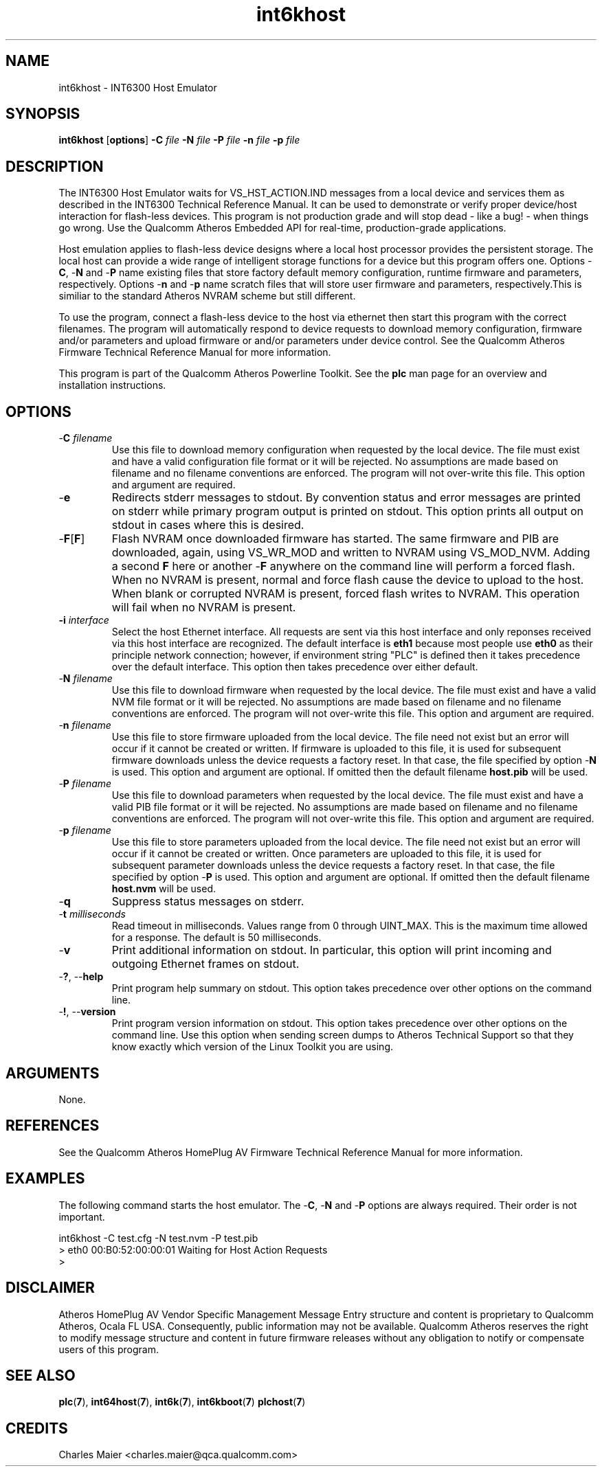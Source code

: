 .TH int6khost 7 "November 2012" "plc-utils-2.1.2" "Qualcomm Atheros Powerline Toolkit"
.SH NAME
int6khost - INT6300 Host Emulator
.SH SYNOPSIS
.BR int6khost
.RB [ options ] 
.BR -C 
.IR file 
.BR -N 
.IR file 
.BR -P 
.IR file 
.BR -n 
.IR file 
.BR -p 
.IR file
.SH DESCRIPTION
The INT6300 Host Emulator waits for VS_HST_ACTION.IND messages from a local device and services them as described in the INT6300 Technical Reference Manual. It can be used to demonstrate or verify proper device/host interaction for flash-less devices. This program is not production grade and will stop dead - like a bug! - when things go wrong. Use the Qualcomm Atheros Embedded API for real-time, production-grade applications.
.P
Host emulation applies to flash-less device designs where a local host processor provides the persistent storage. The local host can provide a wide range of intelligent storage functions for a device but this program offers one. Options -\fBC\fR, -\fBN\fR and -\fBP\fR name existing files that store factory default memory configuration, runtime firmware and parameters, respectively. Options -\fBn\fR and -\fBp\fR name scratch files that will store user firmware and parameters, respectively.This is similiar to the standard Atheros NVRAM scheme but still different.
.P
To use the program, connect a flash-less device to the host via ethernet then start this program with the correct filenames. The program will automatically respond to device requests to download memory configuration, firmware and/or parameters and upload firmware or and/or parameters under device control. See the Qualcomm Atheros Firmware Technical Reference Manual for more information.
.P
This program is part of the Qualcomm Atheros Powerline Toolkit. See the \fBplc\fR man page for an overview and installation instructions.
.SH OPTIONS
.TP
-\fBC \fIfilename\fR
Use this file to download memory configuration when requested by the local device. The file must exist and have a valid configuration file format or it will be rejected. No assumptions are made based on filename and no filename conventions are enforced. The program will not over-write this file. This option and argument are required.
.TP
.RB - e
Redirects stderr messages to stdout. By convention status and error messages are printed on stderr while primary program output is printed on stdout. This option prints all output on stdout in cases where this is desired.
.TP
-\fBF\fR[\fBF\fR]
Flash NVRAM once downloaded firmware has started. The same firmware and PIB are downloaded, again, using VS_WR_MOD and written to NVRAM using VS_MOD_NVM. Adding a second \fBF\fR here or another -\fBF\fR anywhere on the command line will perform a forced flash. When no NVRAM is present, normal and force flash cause the device to upload to the host. When blank or corrupted NVRAM is present, forced flash writes to NVRAM. This operation will fail when no NVRAM is present.  
.TP
\fB\-i \fIinterface\fR
Select the host Ethernet interface. All requests are sent via this host interface and only reponses received via this host interface are recognized. The default interface is \fBeth1\fR because most people use \fBeth0\fR as their principle network connection; however, if environment string "PLC" is defined then it takes precedence over the default interface. This option then takes precedence over either default.
.TP 
-\fBN \fIfilename\fR
Use this file to download firmware when requested by the local device. The file must exist and have a valid NVM file format or it will be rejected. No assumptions are made based on filename and no filename conventions are enforced. The program will not over-write this file. This option and argument are required.
.TP
-\fBn \fIfilename\fR
Use this file to store firmware uploaded from the local device. The file need not exist but an error will occur if it cannot be created or written. If firmware is uploaded to this file, it is used for subsequent firmware downloads unless the device requests a factory reset. In that case, the file specified by option -\fBN\fR is used. This option and argument are optional. If omitted then the default filename \fBhost.pib\fR will be used.
.TP
-\fBP \fIfilename\fR
Use this file to download parameters when requested by the local device. The file must exist and have a valid PIB file format or it will be rejected. No assumptions are made based on filename and no filename conventions are enforced. The program will not over-write this file. This option and argument are required.
.TP
-\fBp \fIfilename\fR
Use this file to store parameters uploaded from the local device. The file need not exist but an error will occur if it cannot be created or written. Once parameters are uploaded to this file, it is used for subsequent parameter downloads unless the device requests a factory reset. In that case, the file specified by option -\fBP\fR is used. This option and argument are optional. If omitted then the default filename \fBhost.nvm\fR will be used.
.TP
-\fBq\fP
Suppress status messages on stderr. 
.TP
-\fBt \fImilliseconds\fR
Read timeout in milliseconds. Values range from 0 through UINT_MAX. This is the maximum time allowed for a response. The default is 50 milliseconds.
.TP
-\fBv\fP
Print additional information on stdout. In particular, this option will print incoming and outgoing Ethernet frames on stdout.
.TP
-\fB?\fR, --\fBhelp\fR
Print program help summary on stdout. This option takes precedence over other options on the command line. 
.TP
-\fB!\fR, --\fBversion\fR
Print program version information on stdout. This option takes precedence over other options on the command line. Use this option when sending screen dumps to Atheros Technical Support so that they know exactly which version of the Linux Toolkit you are using.
.SH ARGUMENTS
None.
.SH REFERENCES
See the Qualcomm Atheros HomePlug AV Firmware Technical Reference Manual for more information.
.SH EXAMPLES
The following command starts the host emulator. The -\fBC\fR, -\fBN\fR and -\fBP\fR options are always required. Their order is not important.
.PP
   int6khost -C test.cfg -N test.nvm -P test.pib
   > eth0 00:B0:52:00:00:01 Waiting for Host Action Requests
   > 
.SH DISCLAIMER
Atheros HomePlug AV Vendor Specific Management Message Entry structure and content is proprietary to Qualcomm Atheros, Ocala FL USA. Consequently, public information may not be available. Qualcomm Atheros reserves the right to modify message structure and content in future firmware releases without any obligation to notify or compensate users of this program.
.SH SEE ALSO
.BR plc ( 7 ), 
.BR int64host ( 7 ), 
.BR int6k ( 7 ), 
.BR int6kboot ( 7 )
.BR plchost ( 7 )
.SH CREDITS
 Charles Maier <charles.maier@qca.qualcomm.com>
